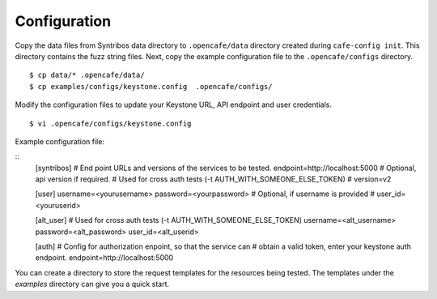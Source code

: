 Configuration
=============

Copy the data files from Syntribos data directory to ``.opencafe/data``
directory created during ``cafe-config init``. This directory contains the fuzz
string files. Next, copy the example configuration file to the
``.opencafe/configs`` directory.

::

    $ cp data/* .opencafe/data/
    $ cp examples/configs/keystone.config  .opencafe/configs/

Modify the configuration files to update your Keystone URL, API endpoint
and user credentials.

::

    $ vi .opencafe/configs/keystone.config

Example configuration file:

::
    [syntribos]
    # End point URLs and versions of the services to be tested.
    endpoint=http://localhost:5000
    # Optional, api version if required.
    # Used for cross auth tests (-t AUTH_WITH_SOMEONE_ELSE_TOKEN)
    # version=v2

    [user]
    username=<yourusername>
    password=<yourpassword>
    # Optional, if username is provided
    # user_id=<youruserid>

    [alt_user]
    # Used for cross auth tests (-t AUTH_WITH_SOMEONE_ELSE_TOKEN)
    username=<alt_username>
    password=<alt_password>
    user_id=<alt_userid>

    [auth]
    # Config for authorization enpoint, so that the service can
    # obtain a valid token, enter your keystone auth endpoint.
    endpoint=http://localhost:5000

You can create a directory to store the request templates for the resources
being tested. The templates under the `examples` directory can give you a quick
start.
